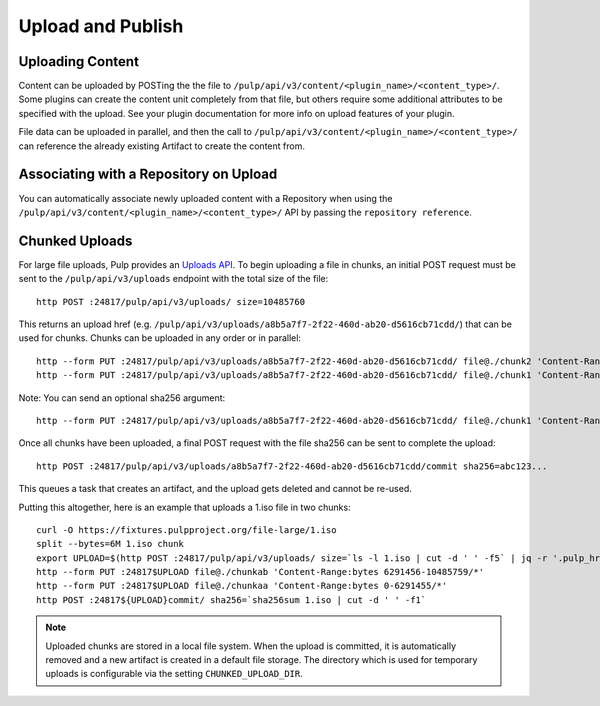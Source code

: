 Upload and Publish
==================

Uploading Content
-----------------

Content can be uploaded by POSTing the the file to ``/pulp/api/v3/content/<plugin_name>/<content_type>/``.
Some plugins can create the content unit completely from that file, but others require some
additional attributes to be specified with the upload. See your plugin documentation for more info
on upload features of your plugin.

File data can be uploaded in parallel, and then the call to
``/pulp/api/v3/content/<plugin_name>/<content_type>/`` can reference the already existing Artifact to create
the content from.


Associating with a Repository on Upload
---------------------------------------

You can automatically associate newly uploaded content with a Repository when using the
``/pulp/api/v3/content/<plugin_name>/<content_type>/`` API by passing the ``repository reference``.


Chunked Uploads
---------------

For large file uploads, Pulp provides an `Uploads API <../../restapi.html#tag/uploads>`_. To begin
uploading a file in chunks, an initial POST request must be sent to the ``/pulp/api/v3/uploads``
endpoint with the total size of the file::

    http POST :24817/pulp/api/v3/uploads/ size=10485760

This returns an upload href (e.g. ``/pulp/api/v3/uploads/a8b5a7f7-2f22-460d-ab20-d5616cb71cdd/``) that can
be used for chunks. Chunks can be uploaded in any order or in parallel::

    http --form PUT :24817/pulp/api/v3/uploads/a8b5a7f7-2f22-460d-ab20-d5616cb71cdd/ file@./chunk2 'Content-Range:bytes 6291456-10485759/*'
    http --form PUT :24817/pulp/api/v3/uploads/a8b5a7f7-2f22-460d-ab20-d5616cb71cdd/ file@./chunk1 'Content-Range:bytes 0-6291455/*'

Note: You can send an optional sha256 argument::

    http --form PUT :24817/pulp/api/v3/uploads/a8b5a7f7-2f22-460d-ab20-d5616cb71cdd/ file@./chunk1 'Content-Range:bytes 0-6291455/*' sha256=7ffc86295de63e96006ce5ab379050628aa5d51f816267946c71906594e13870

Once all chunks have been uploaded, a final POST request with the file sha256 can be sent to
complete the upload::

    http POST :24817/pulp/api/v3/uploads/a8b5a7f7-2f22-460d-ab20-d5616cb71cdd/commit sha256=abc123...

This queues a task that creates an artifact, and the upload gets deleted and cannot be re-used.

Putting this altogether, here is an example that uploads a 1.iso file in two chunks::

   curl -O https://fixtures.pulpproject.org/file-large/1.iso
   split --bytes=6M 1.iso chunk
   export UPLOAD=$(http POST :24817/pulp/api/v3/uploads/ size=`ls -l 1.iso | cut -d ' ' -f5` | jq -r '.pulp_href')
   http --form PUT :24817$UPLOAD file@./chunkab 'Content-Range:bytes 6291456-10485759/*'
   http --form PUT :24817$UPLOAD file@./chunkaa 'Content-Range:bytes 0-6291455/*'
   http POST :24817${UPLOAD}commit/ sha256=`sha256sum 1.iso | cut -d ' ' -f1`

.. note::

    Uploaded chunks are stored in a local file system. When the upload is committed, it is
    automatically removed and a new artifact is created in a default file storage. The directory
    which is used for temporary uploads is configurable via the setting ``CHUNKED_UPLOAD_DIR``.
